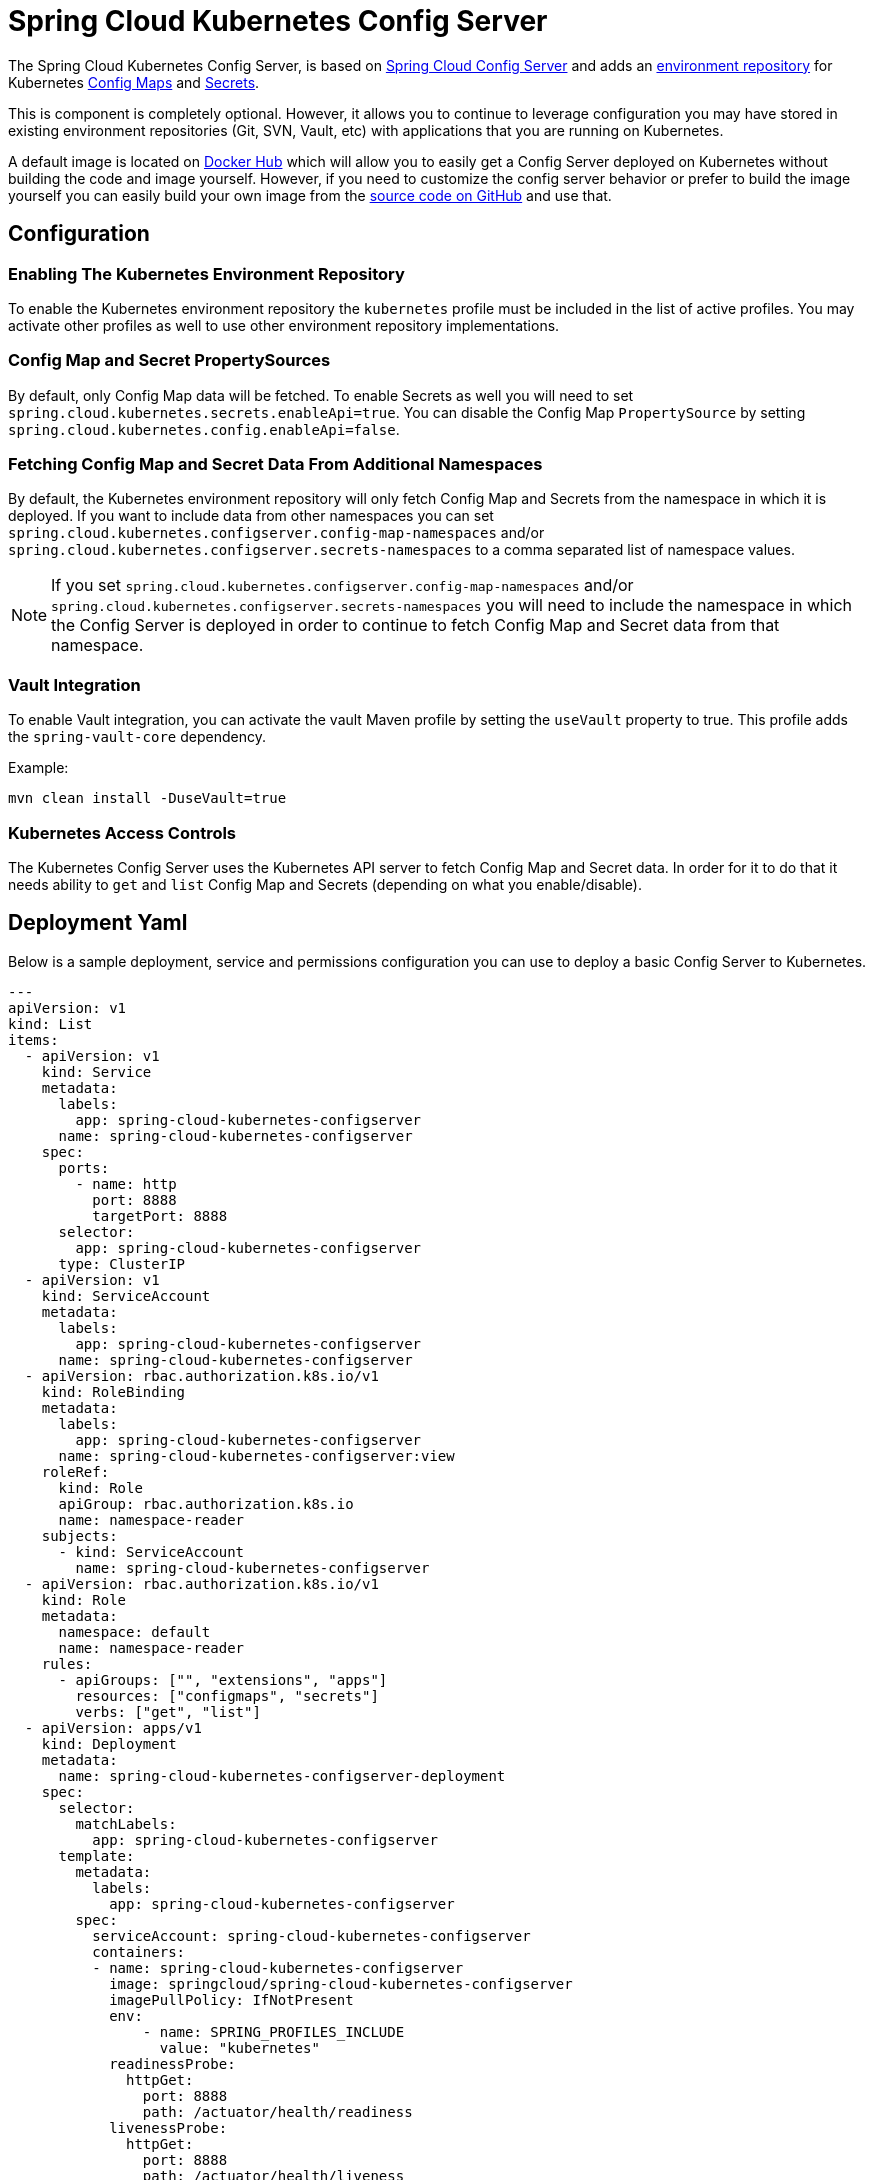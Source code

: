 [spring-cloud-kubernetes-configserver]
= Spring Cloud Kubernetes Config Server

The Spring Cloud Kubernetes Config Server, is based on https://spring.io/projects/spring-cloud-config[Spring Cloud Config Server] and adds an https://docs.spring.io/spring-cloud-config/docs/current/reference/html/#_environment_repository[environment repository] for Kubernetes
https://kubernetes.io/docs/concepts/configuration/configmap/[Config Maps] and https://kubernetes.io/docs/concepts/configuration/secret/[Secrets].

This is component is completely optional.  However, it allows you to continue to leverage configuration
you may have stored in existing environment repositories (Git, SVN, Vault, etc) with applications that you are running on Kubernetes.

A default image is located on https://hub.docker.com/r/springcloud/spring-cloud-kubernetes-configserver[Docker Hub] which will allow you to easily get a Config Server deployed on Kubernetes without building
the code and image yourself.  However, if you need to customize the config server behavior or prefer to build the image yourself you can easily build your own
image from the https://github.com/spring-cloud/spring-cloud-kubernetes/tree/main/spring-cloud-kubernetes-controllers/spring-cloud-kubernetes-configserver[source code on GitHub] and use that.

## Configuration

### Enabling The Kubernetes Environment Repository
To enable the Kubernetes environment repository the `kubernetes` profile must be included in the list of active profiles.
You may activate other profiles as well to use other environment repository implementations.

### Config Map and Secret PropertySources
By default, only Config Map data will be fetched.  To enable Secrets as well you will need to set `spring.cloud.kubernetes.secrets.enableApi=true`.
You can disable the Config Map `PropertySource` by setting `spring.cloud.kubernetes.config.enableApi=false`.

### Fetching Config Map and Secret Data From Additional Namespaces
By default, the Kubernetes environment repository will only fetch Config Map and Secrets from the namespace in which it is deployed.
If you want to include data from other namespaces you can set `spring.cloud.kubernetes.configserver.config-map-namespaces` and/or `spring.cloud.kubernetes.configserver.secrets-namespaces` to a comma separated
list of namespace values.

NOTE: If you set `spring.cloud.kubernetes.configserver.config-map-namespaces` and/or `spring.cloud.kubernetes.configserver.secrets-namespaces`
you will need to include the namespace in which the Config Server is deployed in order to continue to fetch Config Map and Secret data from that namespace.

### Vault Integration
To enable Vault integration, you can activate the vault Maven profile by setting the `useVault` property to true. This profile adds the `spring-vault-core` dependency.

Example:
```bash
mvn clean install -DuseVault=true
``` 

### Kubernetes Access Controls
The Kubernetes Config Server uses the Kubernetes API server to fetch Config Map and Secret data.  In order for it to do that
it needs ability to `get` and `list` Config Map and Secrets (depending on what you enable/disable).

## Deployment Yaml

Below is a sample deployment, service and permissions configuration you can use to deploy a basic Config Server to Kubernetes.

[source,yaml]
----
---
apiVersion: v1
kind: List
items:
  - apiVersion: v1
    kind: Service
    metadata:
      labels:
        app: spring-cloud-kubernetes-configserver
      name: spring-cloud-kubernetes-configserver
    spec:
      ports:
        - name: http
          port: 8888
          targetPort: 8888
      selector:
        app: spring-cloud-kubernetes-configserver
      type: ClusterIP
  - apiVersion: v1
    kind: ServiceAccount
    metadata:
      labels:
        app: spring-cloud-kubernetes-configserver
      name: spring-cloud-kubernetes-configserver
  - apiVersion: rbac.authorization.k8s.io/v1
    kind: RoleBinding
    metadata:
      labels:
        app: spring-cloud-kubernetes-configserver
      name: spring-cloud-kubernetes-configserver:view
    roleRef:
      kind: Role
      apiGroup: rbac.authorization.k8s.io
      name: namespace-reader
    subjects:
      - kind: ServiceAccount
        name: spring-cloud-kubernetes-configserver
  - apiVersion: rbac.authorization.k8s.io/v1
    kind: Role
    metadata:
      namespace: default
      name: namespace-reader
    rules:
      - apiGroups: ["", "extensions", "apps"]
        resources: ["configmaps", "secrets"]
        verbs: ["get", "list"]
  - apiVersion: apps/v1
    kind: Deployment
    metadata:
      name: spring-cloud-kubernetes-configserver-deployment
    spec:
      selector:
        matchLabels:
          app: spring-cloud-kubernetes-configserver
      template:
        metadata:
          labels:
            app: spring-cloud-kubernetes-configserver
        spec:
          serviceAccount: spring-cloud-kubernetes-configserver
          containers:
          - name: spring-cloud-kubernetes-configserver
            image: springcloud/spring-cloud-kubernetes-configserver
            imagePullPolicy: IfNotPresent
            env:
                - name: SPRING_PROFILES_INCLUDE
                  value: "kubernetes"
            readinessProbe:
              httpGet:
                port: 8888
                path: /actuator/health/readiness
            livenessProbe:
              httpGet:
                port: 8888
                path: /actuator/health/liveness
            ports:
            - containerPort: 8888

----
